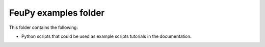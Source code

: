 FeuPy examples folder
=======================

This folder contains the following:

* Python scripts that could be used as example scripts tutorials in the documentation.
